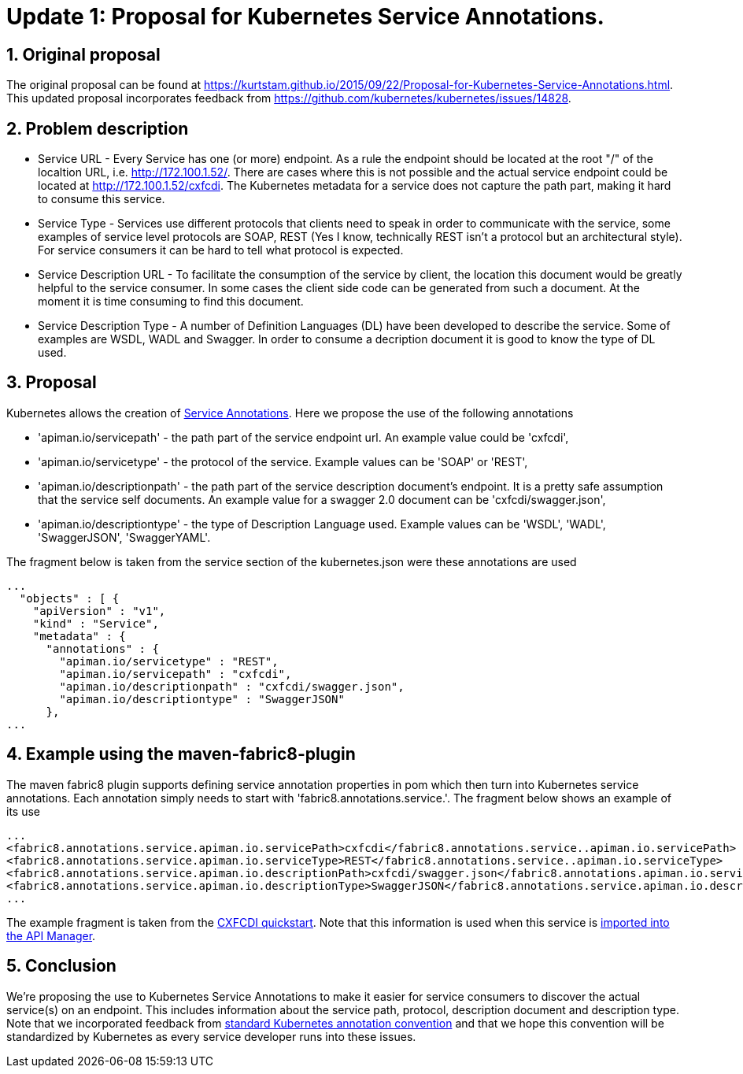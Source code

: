 = Update 1: Proposal for Kubernetes Service Annotations.
:hp-tags: Kubernetes, Fabric8
:numbered:

== Original proposal
The original proposal can be found at https://kurtstam.github.io/2015/09/22/Proposal-for-Kubernetes-Service-Annotations.html. This updated proposal incorporates feedback from https://github.com/kubernetes/kubernetes/issues/14828.

== Problem description
* Service URL - Every Service has one (or more) endpoint. As a rule the endpoint should be located at the root "/" of the localtion URL, i.e. http://172.100.1.52/. There are cases where this is not possible and the actual service endpoint could be located at http://172.100.1.52/cxfcdi. The Kubernetes metadata for a service does not capture the path part, making it hard to consume this service. 
* Service Type - Services use different protocols that clients need to speak in order to communicate with the service, some examples of service level protocols are SOAP, REST (Yes I know, technically REST isn't a protocol but an architectural style). For service consumers it can be hard to tell what protocol is expected.
* Service Description URL - To facilitate the consumption of the service by client, the location this document would be greatly helpful to the service consumer. In some cases the client side code can be generated from such a document. At the moment it is time consuming to find this document.
* Service Description Type - A number of Definition Languages (DL) have been developed to describe the service. Some of examples are WSDL, WADL and Swagger. In order to consume a decription document it is good to know the type of DL used.

== Proposal

Kubernetes allows the creation of http://kubernetes.io/v1.0/docs/user-guide/annotations.html[Service Annotations]. Here we propose the use of the following annotations

* 'apiman.io/servicepath' - the path part of the service endpoint url. An example value could be 'cxfcdi',
* 'apiman.io/servicetype' - the protocol of the service. Example values can be 'SOAP' or 'REST',
* 'apiman.io/descriptionpath' - the path part of the service description document's endpoint. It is a pretty safe assumption that the service self documents. An example value for a swagger 2.0 document can be 'cxfcdi/swagger.json',
* 'apiman.io/descriptiontype' - the type of Description Language used. Example values can be 'WSDL', 'WADL', 'SwaggerJSON', 'SwaggerYAML'.

The fragment below is taken from the service section of the kubernetes.json were these annotations are used

.... 
...
  "objects" : [ {
    "apiVersion" : "v1",
    "kind" : "Service",
    "metadata" : {
      "annotations" : {
        "apiman.io/servicetype" : "REST",
        "apiman.io/servicepath" : "cxfcdi",
        "apiman.io/descriptionpath" : "cxfcdi/swagger.json",
        "apiman.io/descriptiontype" : "SwaggerJSON"
      },
...
....


== Example using the maven-fabric8-plugin

The maven fabric8 plugin supports defining service annotation properties in pom which then turn into Kubernetes service annotations. Each annotation simply needs to start with 'fabric8.annotations.service.'. The fragment below shows an example of its use

....
...
<fabric8.annotations.service.apiman.io.servicePath>cxfcdi</fabric8.annotations.service..apiman.io.servicePath>
<fabric8.annotations.service.apiman.io.serviceType>REST</fabric8.annotations.service..apiman.io.serviceType>
<fabric8.annotations.service.apiman.io.descriptionPath>cxfcdi/swagger.json</fabric8.annotations.apiman.io.service.descriptionPath>
<fabric8.annotations.service.apiman.io.descriptionType>SwaggerJSON</fabric8.annotations.service.apiman.io.descriptionType>
...
....
The example fragment is taken from the https://github.com/fabric8io/ipaas-quickstarts/blob/master/quickstart/cdi/cxf/pom.xml#L60-L63[CXFCDI quickstart]. Note that this information is used when this service is https://kurtstam.github.io/2015/09/22/Protect-a-Fabric8-REST-Service-with-Apiman.html[imported into the API Manager].

== Conclusion

We're proposing the use to Kubernetes Service Annotations to make it easier for service consumers to discover the actual service(s) on an endpoint. This includes information about the service path, protocol, description document and description type. Note that we incorporated feedback from https://github.com/kubernetes/kubernetes/issues/14828[standard Kubernetes annotation convention] and that we hope this convention will be standardized by Kubernetes as every service developer runs into these issues. 



